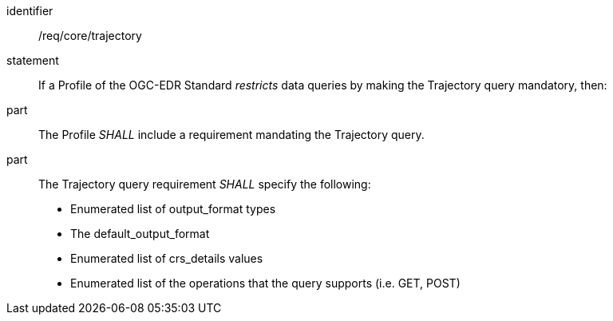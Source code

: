 [[req_core_data-query-trajectory]]

[requirement]
====
[%metadata]
identifier:: /req/core/trajectory
statement:: If a Profile of the OGC-EDR Standard _restricts_ data queries by making the Trajectory query mandatory, then:
part:: The Profile _SHALL_ include a requirement mandating the Trajectory query.
part:: The Trajectory query requirement _SHALL_ specify the following:
* Enumerated list of output_format types
* The default_output_format
* Enumerated list of crs_details values
* Enumerated list of the operations that the query supports (i.e. GET, POST)

====